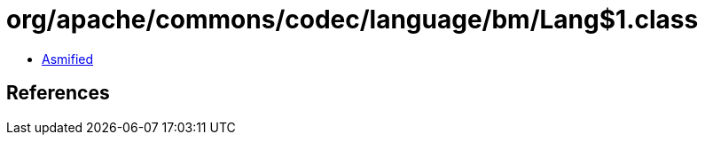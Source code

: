 = org/apache/commons/codec/language/bm/Lang$1.class

 - link:Lang$1-asmified.java[Asmified]

== References


